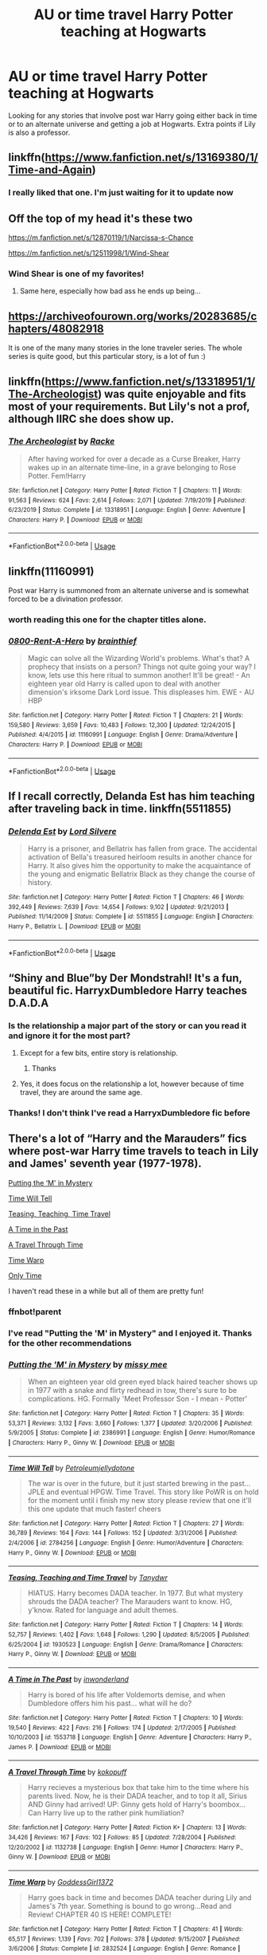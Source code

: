 #+TITLE: AU or time travel Harry Potter teaching at Hogwarts

* AU or time travel Harry Potter teaching at Hogwarts
:PROPERTIES:
:Author: Parthox
:Score: 33
:DateUnix: 1580709092.0
:DateShort: 2020-Feb-03
:FlairText: Request
:END:
Looking for any stories that involve post war Harry going either back in time or to an alternate universe and getting a job at Hogwarts. Extra points if Lily is also a professor.


** linkffn([[https://www.fanfiction.net/s/13169380/1/Time-and-Again]])
:PROPERTIES:
:Author: FavChanger
:Score: 12
:DateUnix: 1580730550.0
:DateShort: 2020-Feb-03
:END:

*** I really liked that one. I'm just waiting for it to update now
:PROPERTIES:
:Author: Parthox
:Score: 5
:DateUnix: 1580747045.0
:DateShort: 2020-Feb-03
:END:


** Off the top of my head it's these two

[[https://m.fanfiction.net/s/12870119/1/Narcissa-s-Chance]]

[[https://m.fanfiction.net/s/12511998/1/Wind-Shear]]
:PROPERTIES:
:Author: mogaz
:Score: 5
:DateUnix: 1580756237.0
:DateShort: 2020-Feb-03
:END:

*** Wind Shear is one of my favorites!
:PROPERTIES:
:Author: Parthox
:Score: 4
:DateUnix: 1580758674.0
:DateShort: 2020-Feb-03
:END:

**** Same here, especially how bad ass he ends up being...
:PROPERTIES:
:Author: Arcturus572
:Score: 2
:DateUnix: 1580774263.0
:DateShort: 2020-Feb-04
:END:


** [[https://archiveofourown.org/works/20283685/chapters/48082918]]

It is one of the many many stories in the lone traveler series. The whole series is quite good, but this particular story, is a lot of fun :)
:PROPERTIES:
:Author: Diablovia
:Score: 5
:DateUnix: 1580751830.0
:DateShort: 2020-Feb-03
:END:


** linkffn([[https://www.fanfiction.net/s/13318951/1/The-Archeologist]]) was quite enjoyable and fits most of your requirements. But Lily's not a prof, although IIRC she does show up.
:PROPERTIES:
:Author: RMGir
:Score: 4
:DateUnix: 1580770161.0
:DateShort: 2020-Feb-04
:END:

*** [[https://www.fanfiction.net/s/13318951/1/][*/The Archeologist/*]] by [[https://www.fanfiction.net/u/1890123/Racke][/Racke/]]

#+begin_quote
  After having worked for over a decade as a Curse Breaker, Harry wakes up in an alternate time-line, in a grave belonging to Rose Potter. Fem!Harry
#+end_quote

^{/Site/:} ^{fanfiction.net} ^{*|*} ^{/Category/:} ^{Harry} ^{Potter} ^{*|*} ^{/Rated/:} ^{Fiction} ^{T} ^{*|*} ^{/Chapters/:} ^{11} ^{*|*} ^{/Words/:} ^{91,563} ^{*|*} ^{/Reviews/:} ^{624} ^{*|*} ^{/Favs/:} ^{2,614} ^{*|*} ^{/Follows/:} ^{2,071} ^{*|*} ^{/Updated/:} ^{7/19/2019} ^{*|*} ^{/Published/:} ^{6/23/2019} ^{*|*} ^{/Status/:} ^{Complete} ^{*|*} ^{/id/:} ^{13318951} ^{*|*} ^{/Language/:} ^{English} ^{*|*} ^{/Genre/:} ^{Adventure} ^{*|*} ^{/Characters/:} ^{Harry} ^{P.} ^{*|*} ^{/Download/:} ^{[[http://www.ff2ebook.com/old/ffn-bot/index.php?id=13318951&source=ff&filetype=epub][EPUB]]} ^{or} ^{[[http://www.ff2ebook.com/old/ffn-bot/index.php?id=13318951&source=ff&filetype=mobi][MOBI]]}

--------------

*FanfictionBot*^{2.0.0-beta} | [[https://github.com/tusing/reddit-ffn-bot/wiki/Usage][Usage]]
:PROPERTIES:
:Author: FanfictionBot
:Score: 1
:DateUnix: 1580770210.0
:DateShort: 2020-Feb-04
:END:


** linkffn(11160991)

Post war Harry is summoned from an alternate universe and is somewhat forced to be a divination professor.
:PROPERTIES:
:Author: TheJayEye
:Score: 3
:DateUnix: 1580817716.0
:DateShort: 2020-Feb-04
:END:

*** worth reading this one for the chapter titles alone.
:PROPERTIES:
:Author: snuffly22
:Score: 2
:DateUnix: 1580843784.0
:DateShort: 2020-Feb-04
:END:


*** [[https://www.fanfiction.net/s/11160991/1/][*/0800-Rent-A-Hero/*]] by [[https://www.fanfiction.net/u/4934632/brainthief][/brainthief/]]

#+begin_quote
  Magic can solve all the Wizarding World's problems. What's that? A prophecy that insists on a person? Things not quite going your way? I know, lets use this here ritual to summon another! It'll be great! - An eighteen year old Harry is called upon to deal with another dimension's irksome Dark Lord issue. This displeases him. EWE - AU HBP
#+end_quote

^{/Site/:} ^{fanfiction.net} ^{*|*} ^{/Category/:} ^{Harry} ^{Potter} ^{*|*} ^{/Rated/:} ^{Fiction} ^{T} ^{*|*} ^{/Chapters/:} ^{21} ^{*|*} ^{/Words/:} ^{159,580} ^{*|*} ^{/Reviews/:} ^{3,659} ^{*|*} ^{/Favs/:} ^{10,483} ^{*|*} ^{/Follows/:} ^{12,300} ^{*|*} ^{/Updated/:} ^{12/24/2015} ^{*|*} ^{/Published/:} ^{4/4/2015} ^{*|*} ^{/id/:} ^{11160991} ^{*|*} ^{/Language/:} ^{English} ^{*|*} ^{/Genre/:} ^{Drama/Adventure} ^{*|*} ^{/Characters/:} ^{Harry} ^{P.} ^{*|*} ^{/Download/:} ^{[[http://www.ff2ebook.com/old/ffn-bot/index.php?id=11160991&source=ff&filetype=epub][EPUB]]} ^{or} ^{[[http://www.ff2ebook.com/old/ffn-bot/index.php?id=11160991&source=ff&filetype=mobi][MOBI]]}

--------------

*FanfictionBot*^{2.0.0-beta} | [[https://github.com/tusing/reddit-ffn-bot/wiki/Usage][Usage]]
:PROPERTIES:
:Author: FanfictionBot
:Score: 1
:DateUnix: 1580817729.0
:DateShort: 2020-Feb-04
:END:


** If I recall correctly, Delanda Est has him teaching after traveling back in time. linkffn(5511855)
:PROPERTIES:
:Author: Remmarb
:Score: 2
:DateUnix: 1580784373.0
:DateShort: 2020-Feb-04
:END:

*** [[https://www.fanfiction.net/s/5511855/1/][*/Delenda Est/*]] by [[https://www.fanfiction.net/u/116880/Lord-Silvere][/Lord Silvere/]]

#+begin_quote
  Harry is a prisoner, and Bellatrix has fallen from grace. The accidental activation of Bella's treasured heirloom results in another chance for Harry. It also gives him the opportunity to make the acquaintance of the young and enigmatic Bellatrix Black as they change the course of history.
#+end_quote

^{/Site/:} ^{fanfiction.net} ^{*|*} ^{/Category/:} ^{Harry} ^{Potter} ^{*|*} ^{/Rated/:} ^{Fiction} ^{T} ^{*|*} ^{/Chapters/:} ^{46} ^{*|*} ^{/Words/:} ^{392,449} ^{*|*} ^{/Reviews/:} ^{7,639} ^{*|*} ^{/Favs/:} ^{14,654} ^{*|*} ^{/Follows/:} ^{9,102} ^{*|*} ^{/Updated/:} ^{9/21/2013} ^{*|*} ^{/Published/:} ^{11/14/2009} ^{*|*} ^{/Status/:} ^{Complete} ^{*|*} ^{/id/:} ^{5511855} ^{*|*} ^{/Language/:} ^{English} ^{*|*} ^{/Characters/:} ^{Harry} ^{P.,} ^{Bellatrix} ^{L.} ^{*|*} ^{/Download/:} ^{[[http://www.ff2ebook.com/old/ffn-bot/index.php?id=5511855&source=ff&filetype=epub][EPUB]]} ^{or} ^{[[http://www.ff2ebook.com/old/ffn-bot/index.php?id=5511855&source=ff&filetype=mobi][MOBI]]}

--------------

*FanfictionBot*^{2.0.0-beta} | [[https://github.com/tusing/reddit-ffn-bot/wiki/Usage][Usage]]
:PROPERTIES:
:Author: FanfictionBot
:Score: 2
:DateUnix: 1580784387.0
:DateShort: 2020-Feb-04
:END:


** “Shiny and Blue”by Der Mondstrahl! It's a fun, beautiful fic. HarryxDumbledore Harry teaches D.A.D.A
:PROPERTIES:
:Author: pheonixfeather_
:Score: 4
:DateUnix: 1580715653.0
:DateShort: 2020-Feb-03
:END:

*** Is the relationship a major part of the story or can you read it and ignore it for the most part?
:PROPERTIES:
:Author: Davies_black
:Score: 2
:DateUnix: 1580723972.0
:DateShort: 2020-Feb-03
:END:

**** Except for a few bits, entire story is relationship.
:PROPERTIES:
:Author: Grendel34
:Score: 3
:DateUnix: 1580729929.0
:DateShort: 2020-Feb-03
:END:

***** Thanks
:PROPERTIES:
:Author: Davies_black
:Score: 2
:DateUnix: 1580769733.0
:DateShort: 2020-Feb-04
:END:


**** Yes, it does focus on the relationship a lot, however because of time travel, they are around the same age.
:PROPERTIES:
:Author: pheonixfeather_
:Score: 1
:DateUnix: 1580773519.0
:DateShort: 2020-Feb-04
:END:


*** Thanks! I don't think I've read a HarryxDumbledore fic before
:PROPERTIES:
:Author: Parthox
:Score: 1
:DateUnix: 1580747093.0
:DateShort: 2020-Feb-03
:END:


** There's a lot of “Harry and the Marauders” fics where post-war Harry time travels to teach in Lily and James' seventh year (1977-1978).

[[https://m.fanfiction.net/s/2386991/1/Putting-the-M-in-Mystery][Putting the ‘M' in Mystery]]

[[https://m.fanfiction.net/s/2784256/1/Time-Will-Tell][Time Will Tell]]

[[https://m.fanfiction.net/s/1930523/1/Teasing-Teaching-and-Time-Travel][Teasing, Teaching, Time Travel]]

[[https://m.fanfiction.net/s/1553718/1/A-Time-in-The-Past][A Time in the Past]]

[[https://m.fanfiction.net/s/1132738/1/A-Travel-Through-Time][A Travel Through Time]]

[[https://m.fanfiction.net/s/2832524/1/Time-Warp][Time Warp]]

[[https://m.fanfiction.net/s/1450396/1/Only-Time][Only Time]]

I haven't read these in a while but all of them are pretty fun!
:PROPERTIES:
:Score: 2
:DateUnix: 1580730792.0
:DateShort: 2020-Feb-03
:END:

*** ffnbot!parent
:PROPERTIES:
:Author: Erska
:Score: 2
:DateUnix: 1580803696.0
:DateShort: 2020-Feb-04
:END:


*** I've read "Putting the 'M' in Mystery" and I enjoyed it. Thanks for the other recommendations
:PROPERTIES:
:Author: Parthox
:Score: 1
:DateUnix: 1580747157.0
:DateShort: 2020-Feb-03
:END:


*** [[https://www.fanfiction.net/s/2386991/1/][*/Putting the 'M' in Mystery/*]] by [[https://www.fanfiction.net/u/769883/missy-mee][/missy mee/]]

#+begin_quote
  When an eighteen year old green eyed black haired teacher shows up in 1977 with a snake and flirty redhead in tow, there's sure to be complications. HG. Formally 'Meet Professor Son - I mean - Potter'
#+end_quote

^{/Site/:} ^{fanfiction.net} ^{*|*} ^{/Category/:} ^{Harry} ^{Potter} ^{*|*} ^{/Rated/:} ^{Fiction} ^{T} ^{*|*} ^{/Chapters/:} ^{35} ^{*|*} ^{/Words/:} ^{53,371} ^{*|*} ^{/Reviews/:} ^{3,132} ^{*|*} ^{/Favs/:} ^{3,660} ^{*|*} ^{/Follows/:} ^{1,377} ^{*|*} ^{/Updated/:} ^{3/20/2006} ^{*|*} ^{/Published/:} ^{5/9/2005} ^{*|*} ^{/Status/:} ^{Complete} ^{*|*} ^{/id/:} ^{2386991} ^{*|*} ^{/Language/:} ^{English} ^{*|*} ^{/Genre/:} ^{Humor/Romance} ^{*|*} ^{/Characters/:} ^{Harry} ^{P.,} ^{Ginny} ^{W.} ^{*|*} ^{/Download/:} ^{[[http://www.ff2ebook.com/old/ffn-bot/index.php?id=2386991&source=ff&filetype=epub][EPUB]]} ^{or} ^{[[http://www.ff2ebook.com/old/ffn-bot/index.php?id=2386991&source=ff&filetype=mobi][MOBI]]}

--------------

[[https://www.fanfiction.net/s/2784256/1/][*/Time Will Tell/*]] by [[https://www.fanfiction.net/u/866174/Petroleumjellydotone][/Petroleumjellydotone/]]

#+begin_quote
  The war is over in the future, but it just started brewing in the past... JPLE and eventual HPGW. Time Travel. This story like PoWR is on hold for the moment until i finish my new story please review that one it'll this one update that much faster! cheers
#+end_quote

^{/Site/:} ^{fanfiction.net} ^{*|*} ^{/Category/:} ^{Harry} ^{Potter} ^{*|*} ^{/Rated/:} ^{Fiction} ^{T} ^{*|*} ^{/Chapters/:} ^{27} ^{*|*} ^{/Words/:} ^{36,789} ^{*|*} ^{/Reviews/:} ^{164} ^{*|*} ^{/Favs/:} ^{144} ^{*|*} ^{/Follows/:} ^{152} ^{*|*} ^{/Updated/:} ^{3/31/2006} ^{*|*} ^{/Published/:} ^{2/4/2006} ^{*|*} ^{/id/:} ^{2784256} ^{*|*} ^{/Language/:} ^{English} ^{*|*} ^{/Genre/:} ^{Humor/Adventure} ^{*|*} ^{/Characters/:} ^{Harry} ^{P.,} ^{Ginny} ^{W.} ^{*|*} ^{/Download/:} ^{[[http://www.ff2ebook.com/old/ffn-bot/index.php?id=2784256&source=ff&filetype=epub][EPUB]]} ^{or} ^{[[http://www.ff2ebook.com/old/ffn-bot/index.php?id=2784256&source=ff&filetype=mobi][MOBI]]}

--------------

[[https://www.fanfiction.net/s/1930523/1/][*/Teasing, Teaching and Time Travel/*]] by [[https://www.fanfiction.net/u/519366/Tanydwr][/Tanydwr/]]

#+begin_quote
  HIATUS. Harry becomes DADA teacher. In 1977. But what mystery shrouds the DADA teacher? The Marauders want to know. HG, y'know. Rated for language and adult themes.
#+end_quote

^{/Site/:} ^{fanfiction.net} ^{*|*} ^{/Category/:} ^{Harry} ^{Potter} ^{*|*} ^{/Rated/:} ^{Fiction} ^{T} ^{*|*} ^{/Chapters/:} ^{14} ^{*|*} ^{/Words/:} ^{52,757} ^{*|*} ^{/Reviews/:} ^{1,402} ^{*|*} ^{/Favs/:} ^{1,648} ^{*|*} ^{/Follows/:} ^{1,290} ^{*|*} ^{/Updated/:} ^{8/5/2005} ^{*|*} ^{/Published/:} ^{6/25/2004} ^{*|*} ^{/id/:} ^{1930523} ^{*|*} ^{/Language/:} ^{English} ^{*|*} ^{/Genre/:} ^{Drama/Romance} ^{*|*} ^{/Characters/:} ^{Harry} ^{P.,} ^{Ginny} ^{W.} ^{*|*} ^{/Download/:} ^{[[http://www.ff2ebook.com/old/ffn-bot/index.php?id=1930523&source=ff&filetype=epub][EPUB]]} ^{or} ^{[[http://www.ff2ebook.com/old/ffn-bot/index.php?id=1930523&source=ff&filetype=mobi][MOBI]]}

--------------

[[https://www.fanfiction.net/s/1553718/1/][*/A Time in The Past/*]] by [[https://www.fanfiction.net/u/458053/inwonderland][/inwonderland/]]

#+begin_quote
  Harry is bored of his life after Voldemorts demise, and when Dumbledore offers him his past... what will he do?
#+end_quote

^{/Site/:} ^{fanfiction.net} ^{*|*} ^{/Category/:} ^{Harry} ^{Potter} ^{*|*} ^{/Rated/:} ^{Fiction} ^{T} ^{*|*} ^{/Chapters/:} ^{10} ^{*|*} ^{/Words/:} ^{19,540} ^{*|*} ^{/Reviews/:} ^{422} ^{*|*} ^{/Favs/:} ^{216} ^{*|*} ^{/Follows/:} ^{174} ^{*|*} ^{/Updated/:} ^{2/17/2005} ^{*|*} ^{/Published/:} ^{10/10/2003} ^{*|*} ^{/id/:} ^{1553718} ^{*|*} ^{/Language/:} ^{English} ^{*|*} ^{/Genre/:} ^{Adventure} ^{*|*} ^{/Characters/:} ^{Harry} ^{P.,} ^{James} ^{P.} ^{*|*} ^{/Download/:} ^{[[http://www.ff2ebook.com/old/ffn-bot/index.php?id=1553718&source=ff&filetype=epub][EPUB]]} ^{or} ^{[[http://www.ff2ebook.com/old/ffn-bot/index.php?id=1553718&source=ff&filetype=mobi][MOBI]]}

--------------

[[https://www.fanfiction.net/s/1132738/1/][*/A Travel Through Time/*]] by [[https://www.fanfiction.net/u/282572/kokopuff][/kokopuff/]]

#+begin_quote
  Harry recieves a mysterious box that take him to the time where his parents lived. Now, he is their DADA teacher, and to top it all, Sirius AND Ginny had arrived! UP: Ginny gets hold of Harry's boombox... Can Harry live up to the rather pink humiliation?
#+end_quote

^{/Site/:} ^{fanfiction.net} ^{*|*} ^{/Category/:} ^{Harry} ^{Potter} ^{*|*} ^{/Rated/:} ^{Fiction} ^{K+} ^{*|*} ^{/Chapters/:} ^{13} ^{*|*} ^{/Words/:} ^{34,426} ^{*|*} ^{/Reviews/:} ^{167} ^{*|*} ^{/Favs/:} ^{102} ^{*|*} ^{/Follows/:} ^{85} ^{*|*} ^{/Updated/:} ^{7/28/2004} ^{*|*} ^{/Published/:} ^{12/20/2002} ^{*|*} ^{/id/:} ^{1132738} ^{*|*} ^{/Language/:} ^{English} ^{*|*} ^{/Genre/:} ^{Humor} ^{*|*} ^{/Characters/:} ^{Harry} ^{P.,} ^{Ginny} ^{W.} ^{*|*} ^{/Download/:} ^{[[http://www.ff2ebook.com/old/ffn-bot/index.php?id=1132738&source=ff&filetype=epub][EPUB]]} ^{or} ^{[[http://www.ff2ebook.com/old/ffn-bot/index.php?id=1132738&source=ff&filetype=mobi][MOBI]]}

--------------

[[https://www.fanfiction.net/s/2832524/1/][*/Time Warp/*]] by [[https://www.fanfiction.net/u/931434/GoddessGirl1372][/GoddessGirl1372/]]

#+begin_quote
  Harry goes back in time and becomes DADA teacher during Lily and James's 7th year. Something is bound to go wrong...Read and Review! CHAPTER 40 IS HERE! COMPLETE!
#+end_quote

^{/Site/:} ^{fanfiction.net} ^{*|*} ^{/Category/:} ^{Harry} ^{Potter} ^{*|*} ^{/Rated/:} ^{Fiction} ^{T} ^{*|*} ^{/Chapters/:} ^{41} ^{*|*} ^{/Words/:} ^{65,517} ^{*|*} ^{/Reviews/:} ^{1,139} ^{*|*} ^{/Favs/:} ^{702} ^{*|*} ^{/Follows/:} ^{378} ^{*|*} ^{/Updated/:} ^{9/15/2007} ^{*|*} ^{/Published/:} ^{3/6/2006} ^{*|*} ^{/Status/:} ^{Complete} ^{*|*} ^{/id/:} ^{2832524} ^{*|*} ^{/Language/:} ^{English} ^{*|*} ^{/Genre/:} ^{Romance} ^{*|*} ^{/Characters/:} ^{James} ^{P.,} ^{Harry} ^{P.} ^{*|*} ^{/Download/:} ^{[[http://www.ff2ebook.com/old/ffn-bot/index.php?id=2832524&source=ff&filetype=epub][EPUB]]} ^{or} ^{[[http://www.ff2ebook.com/old/ffn-bot/index.php?id=2832524&source=ff&filetype=mobi][MOBI]]}

--------------

[[https://www.fanfiction.net/s/1450396/1/][*/Only Time/*]] by [[https://www.fanfiction.net/u/377125/Rynne-Lupin][/Rynne Lupin/]]

#+begin_quote
  Chapter eighteen up! After the defeat of Voldemort, Harry is tired. He is offered the chance to rest, relax, and have fun...by going back in time to 1977 and becoming his parents' DADA teacher. But things don't stay relaxing for very long...
#+end_quote

^{/Site/:} ^{fanfiction.net} ^{*|*} ^{/Category/:} ^{Harry} ^{Potter} ^{*|*} ^{/Rated/:} ^{Fiction} ^{K+} ^{*|*} ^{/Chapters/:} ^{18} ^{*|*} ^{/Words/:} ^{64,580} ^{*|*} ^{/Reviews/:} ^{1,359} ^{*|*} ^{/Favs/:} ^{1,261} ^{*|*} ^{/Follows/:} ^{993} ^{*|*} ^{/Updated/:} ^{2/10/2004} ^{*|*} ^{/Published/:} ^{7/29/2003} ^{*|*} ^{/id/:} ^{1450396} ^{*|*} ^{/Language/:} ^{English} ^{*|*} ^{/Genre/:} ^{Adventure/Suspense} ^{*|*} ^{/Characters/:} ^{Harry} ^{P.,} ^{James} ^{P.} ^{*|*} ^{/Download/:} ^{[[http://www.ff2ebook.com/old/ffn-bot/index.php?id=1450396&source=ff&filetype=epub][EPUB]]} ^{or} ^{[[http://www.ff2ebook.com/old/ffn-bot/index.php?id=1450396&source=ff&filetype=mobi][MOBI]]}

--------------

*FanfictionBot*^{2.0.0-beta} | [[https://github.com/tusing/reddit-ffn-bot/wiki/Usage][Usage]]
:PROPERTIES:
:Author: FanfictionBot
:Score: 1
:DateUnix: 1580803746.0
:DateShort: 2020-Feb-04
:END:
